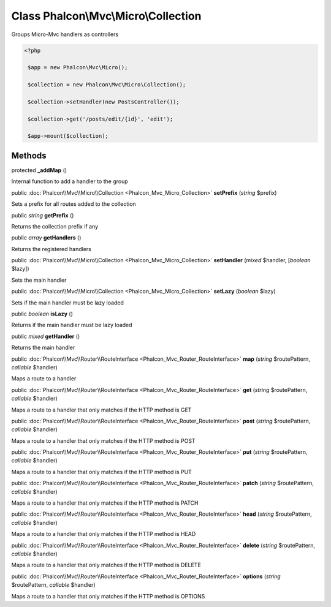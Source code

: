 Class **Phalcon\\Mvc\\Micro\\Collection**
=========================================

Groups Micro-Mvc handlers as controllers  

.. code-block:: php

    <?php

     $app = new Phalcon\Mvc\Micro();
    
     $collection = new Phalcon\Mvc\Micro\Collection();
    
     $collection->setHandler(new PostsController());
    
     $collection->get('/posts/edit/{id}', 'edit');
    
     $app->mount($collection);



Methods
---------

protected  **_addMap** ()

Internal function to add a handler to the group



public :doc:`Phalcon\\Mvc\\Micro\\Collection <Phalcon_Mvc_Micro_Collection>`  **setPrefix** (*string* $prefix)

Sets a prefix for all routes added to the collection



public *string*  **getPrefix** ()

Returns the collection prefix if any



public *array*  **getHandlers** ()

Returns the registered handlers



public :doc:`Phalcon\\Mvc\\Micro\\Collection <Phalcon_Mvc_Micro_Collection>`  **setHandler** (*mixed* $handler, [*boolean* $lazy])

Sets the main handler



public :doc:`Phalcon\\Mvc\\Micro\\Collection <Phalcon_Mvc_Micro_Collection>`  **setLazy** (*boolean* $lazy)

Sets if the main handler must be lazy loaded



public *boolean*  **isLazy** ()

Returns if the main handler must be lazy loaded



public *mixed*  **getHandler** ()

Returns the main handler



public :doc:`Phalcon\\Mvc\\Router\\RouteInterface <Phalcon_Mvc_Router_RouteInterface>`  **map** (*string* $routePattern, *callable* $handler)

Maps a route to a handler



public :doc:`Phalcon\\Mvc\\Router\\RouteInterface <Phalcon_Mvc_Router_RouteInterface>`  **get** (*string* $routePattern, *callable* $handler)

Maps a route to a handler that only matches if the HTTP method is GET



public :doc:`Phalcon\\Mvc\\Router\\RouteInterface <Phalcon_Mvc_Router_RouteInterface>`  **post** (*string* $routePattern, *callable* $handler)

Maps a route to a handler that only matches if the HTTP method is POST



public :doc:`Phalcon\\Mvc\\Router\\RouteInterface <Phalcon_Mvc_Router_RouteInterface>`  **put** (*string* $routePattern, *callable* $handler)

Maps a route to a handler that only matches if the HTTP method is PUT



public :doc:`Phalcon\\Mvc\\Router\\RouteInterface <Phalcon_Mvc_Router_RouteInterface>`  **patch** (*string* $routePattern, *callable* $handler)

Maps a route to a handler that only matches if the HTTP method is PATCH



public :doc:`Phalcon\\Mvc\\Router\\RouteInterface <Phalcon_Mvc_Router_RouteInterface>`  **head** (*string* $routePattern, *callable* $handler)

Maps a route to a handler that only matches if the HTTP method is HEAD



public :doc:`Phalcon\\Mvc\\Router\\RouteInterface <Phalcon_Mvc_Router_RouteInterface>`  **delete** (*string* $routePattern, *callable* $handler)

Maps a route to a handler that only matches if the HTTP method is DELETE



public :doc:`Phalcon\\Mvc\\Router\\RouteInterface <Phalcon_Mvc_Router_RouteInterface>`  **options** (*string* $routePattern, *callable* $handler)

Maps a route to a handler that only matches if the HTTP method is OPTIONS



